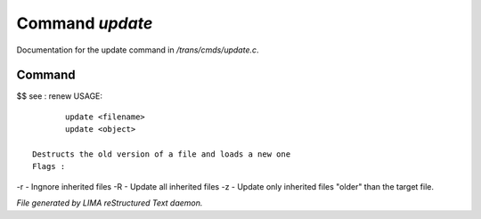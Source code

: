 *****************
Command *update*
*****************

Documentation for the update command in */trans/cmds/update.c*.

Command
=======

$$ see : renew
USAGE::

	update <filename>
	update <object>

 Destructs the old version of a file and loads a new one
 Flags :
-r - Ingnore inherited files
-R - Update all inherited files
-z - Update only inherited files "older" than the target file.



*File generated by LIMA reStructured Text daemon.*
